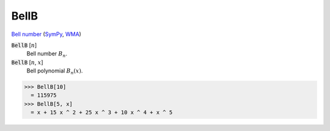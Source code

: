 BellB
=====

`Bell number <https://en.wikipedia.org/wiki/Bell_number>`_ (`SymPy <https://docs.sympy.org/latest/modules/functions/combinatorial.html#sympy.functions.combinatorial.numbers.bell>`_, `WMA <https://reference.wolfram.com/language/ref/BellB.html>`_)

:code:`BellB` [:math:`n`]
    Bell number :math:`B_n`.

:code:`BellB` [:math:`n`, :math:`x`]
    Bell polynomial :math:`B_n(x)`.





>>> BellB[10]
  = 115975
>>> BellB[5, x]
  = x + 15 x ^ 2 + 25 x ^ 3 + 10 x ^ 4 + x ^ 5
